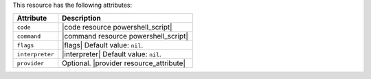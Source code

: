 .. The contents of this file are included in multiple topics.
.. This file should not be changed in a way that hinders its ability to appear in multiple documentation sets.

This resource has the following attributes:

.. list-table::
   :widths: 150 450
   :header-rows: 1

   * - Attribute
     - Description
   * - ``code``
     - |code resource powershell_script|
   * - ``command``
     - |command resource powershell_script|
   * - ``flags``
     - |flags| Default value: ``nil``.
   * - ``interpreter``
     - |interpreter| Default value: ``nil``.
   * - ``provider``
     - Optional. |provider resource_attribute|

